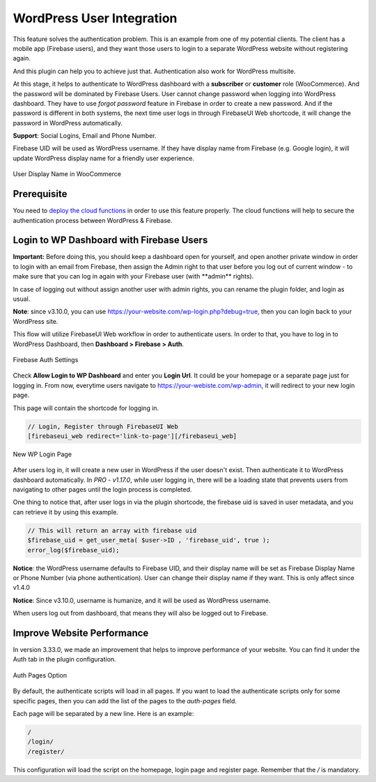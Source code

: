 .. raw:: html

    <style> .red {color:red} </style>

WordPress User Integration
=============

This feature solves the authentication problem. This is an example from one of my potential clients. The client has a mobile app (Firebase users), and they want those users to login to a separate WordPress website without registering again. 

And this plugin can help you to achieve just that. Authentication also work for WordPress multisite.

At this stage, it helps to authenticate to WordPress dashboard with a **subscriber** or **customer** role (WooCommerce). And the password will be dominated by Firebase Users. User cannot change password when logging into WordPress dashboard. They have to use *forgot password* feature in Firebase in order to create a new password. And if the password is different in both systems, the next time user logs in through FirebaseUI Web shortcode, it will change the password in WordPress automatically.

**Support**: Social Logins, Email and Phone Number.

Firebase UID will be used as WordPress username. If they have display name from Firebase (e.g. Google login), it will update WordPress display name for a friendly user experience.

.. figure:: /images/auth/user-display-name.png
    :scale: 70%
    :align: center

    User Display Name in WooCommerce

Prerequisite
----------------------------------

You need to `deploy the cloud functions <https://firebase-wordpress-docs.readthedocs.io/en/latest/intro/cloud-functions-deployment.html>`_ in order to use this feature properly. The cloud functions will help to secure the authentication process between WordPress & Firebase. 


Login to WP Dashboard with Firebase Users
----------------------------------

.. role:: red

**Important:** :red:`Before doing this, you should keep a dashboard open for yourself, and open another private window in order to login with an email from Firebase, then assign the Admin right to that user before you log out of current window - to make sure that you can log in again with your Firebase user (with **admin** rights)`. 

In case of logging out without assign another user with admin rights, you can rename the plugin folder, and login as usual.

**Note**: since v3.10.0, you can use https://your-website.com/wp-login.php?debug=true, then you can login back to your WordPress site.

This flow will utilize FirebaseUI Web workflow in order to authenticate users. In order to that, you have to log in to WordPress Dashboard, then **Dashboard > Firebase > Auth**.

.. figure:: /images/auth/wp-login-with-firebase.png
    :scale: 70%
    :align: center

    Firebase Auth Settings

Check **Allow Login to WP Dashboard** and enter you **Login Url**. It could be your homepage or a separate page just for logging in. From now, everytime users navigate to https://your-webiste.com/wp-admin, it will redirect to your new login page.

This page will contain the shortcode for logging in.

.. code-block:: php

    // Login, Register through FirebaseUI Web
    [firebaseui_web redirect='link-to-page'][/firebaseui_web]

.. figure:: /images/auth/wp-new-login-url.png
    :scale: 70%
    :align: center

    New WP Login Page

After users log in, it will create a new user in WordPress if the user doesn't exist. Then authenticate it to WordPress dashboard automatically. In `PRO - v1.17.0`, while user logging in, there will be a loading state that prevents users from navigating to other pages until the login process is completed.

One thing to notice that, after user logs in via the plugin shortcode, the firebase uid is saved in user metadata, and you can retrieve it by using this example. 

.. code-block:: php

    // This will return an array with firebase uid
    $firebase_uid = get_user_meta( $user->ID , 'firebase_uid', true );
    error_log($firebase_uid);

**Notice**: :red:`the WordPress username defaults to Firebase UID, and their display name will be set as Firebase Display Name or Phone Number (via phone authentication). User can change their display name if they want. This is only affect since v1.4.0`

**Notice**: :red:`Since v3.10.0, username is humanize, and it will be used as WordPress username.`

When users log out from dashboard, that means they will also be logged out to Firebase.

Improve Website Performance
----------------------------------
In version 3.33.0, we made an improvement that helps to improve performance of your website. You can find it under the Auth tab in the plugin configuration.

.. figure:: /images/auth/auth-pages.png
    :scale: 70%
    :align: center

    Auth Pages Option

By default, the authenticate scripts will load in all pages. If you want to load the authenticate scripts only for some specific pages, then you can add the list of the pages to the `auth-pages` field. 

Each page will be separated by a new line. Here is an example:

.. code-block:: php

    /
    /login/
    /register/

This configuration will load the script on the homepage, login page and register page. Remember that the `/` is mandatory. 